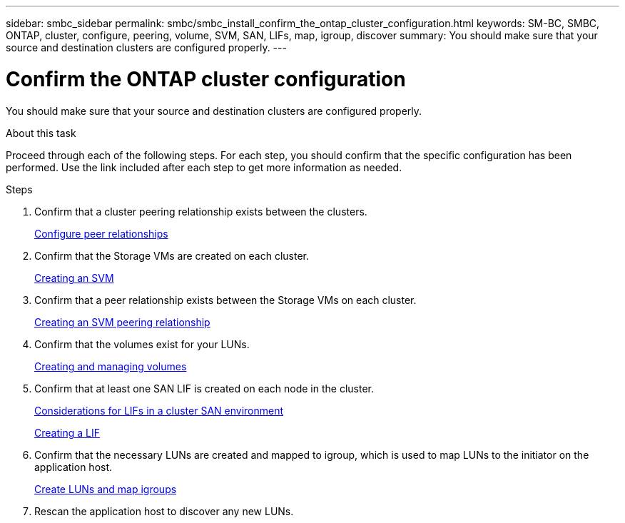 ---
sidebar: smbc_sidebar
permalink: smbc/smbc_install_confirm_the_ontap_cluster_configuration.html
keywords: SM-BC, SMBC, ONTAP, cluster, configure, peering, volume, SVM, SAN, LIFs, map, igroup, discover 
summary: You should make sure that your source and destination clusters are configured properly.
---

= Confirm the ONTAP cluster configuration
:hardbreaks:
:nofooter:
:icons: font
:linkattrs:
:imagesdir: ../media/

//
// This file was created with NDAC Version 2.0 (August 17, 2020)
//
// 2020-11-04 10:10:29.130581
//

[.lead]
You should make sure that your source and destination clusters are configured properly.

.About this task

Proceed through each of the following steps. For each step, you should confirm that the specific configuration has been performed. Use the link included after each step to get more information as needed.

.Steps

. Confirm that a cluster peering relationship exists between the clusters.
+
https://docs.netapp.com/ontap-9/topic/com.netapp.doc.exp-clus-peer/GUID-5AC8B2CD-9203-4F61-A5FB-C177A22F0C29.html?cp=7_2_2_1[Configure peer relationships^]

. Confirm that the Storage VMs are created on each cluster.
+
https://docs.netapp.com/ontap-9/topic/com.netapp.doc.dot-cm-nmg/GUID-2CA17A53-2000-41E1-8A3A-E76F4DEC821F.html?cp=12_0_2_6[Creating an SVM^]

. Confirm that a peer relationship exists between the Storage VMs on each cluster.
+
https://docs.netapp.com/ontap-9/topic/com.netapp.doc.dot-cm-nmg/GUID-2CA17A53-2000-41E1-8A3A-E76F4DEC821F.html?cp=12_0_2_6[Creating an SVM peering relationship^]

. Confirm that the volumes exist for your LUNs.
+
https://docs.netapp.com/ontap-9/topic/com.netapp.doc.dot-cm-vsmg/GUID-36D12CB2-3498-4CC9-BABF-002BE869FCBE.html?cp=18_2_1[Creating and managing volumes^]

. Confirm that at least one SAN LIF is created on each node in the cluster.
+
https://docs.netapp.com/ontap-9/topic/com.netapp.doc.dot-cm-sanag/GUID-A34528DF-C287-4B1A-9BEF-3EC4CCFA240F.html?cp=14_6_7_4_0_1[Considerations for LIFs in a cluster SAN environment^]
+
https://docs.netapp.com/ontap-9/topic/com.netapp.doc.dot-cm-nmg/GUID-CEE760DF-A059-4018-BE6C-6B3A034CB377.html?cp=12_0_8_4[Creating a LIF^]

. Confirm that the necessary LUNs are created and mapped to igroup, which is used to map LUNs to the initiator on the application host.
+
https://docs.netapp.com/ontap-9/topic/com.netapp.doc.dot-cm-sanag/GUID-D4DAC7DB-A6B0-4696-B972-7327EE99FD72.html?cp=14_6_1_0_2_5[Create LUNs and map igroups^]

. Rescan the application host to discover any new LUNs.
